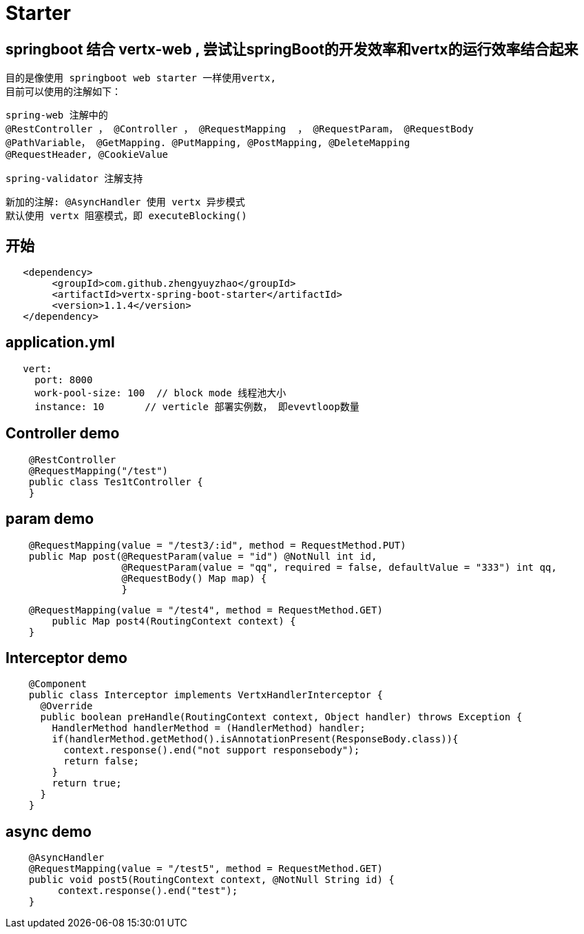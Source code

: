 = Starter

== springboot 结合 vertx-web , 尝试让springBoot的开发效率和vertx的运行效率结合起来
  目的是像使用 springboot web starter 一样使用vertx,
  目前可以使用的注解如下：
```
spring-web 注解中的
@RestController ， @Controller ， @RequestMapping  ， @RequestParam， @RequestBody
@PathVariable， @GetMapping. @PutMapping, @PostMapping, @DeleteMapping
@RequestHeader, @CookieValue

spring-validator 注解支持
```
  新加的注解: @AsyncHandler 使用 vertx 异步模式
  默认使用 vertx 阻塞模式，即 executeBlocking()

== 开始
```
   <dependency>
    	<groupId>com.github.zhengyuyzhao</groupId>
    	<artifactId>vertx-spring-boot-starter</artifactId>
    	<version>1.1.4</version>
   </dependency>
```
== application.yml
```
   vert:
     port: 8000
     work-pool-size: 100  // block mode 线程池大小
     instance: 10       // verticle 部署实例数， 即evevtloop数量
```

== Controller demo
```
    @RestController
    @RequestMapping("/test")
    public class Tes1tController {
    }
```

== param demo
```
    @RequestMapping(value = "/test3/:id", method = RequestMethod.PUT)
    public Map post(@RequestParam(value = "id") @NotNull int id,
                    @RequestParam(value = "qq", required = false, defaultValue = "333") int qq,
                    @RequestBody() Map map) {
                    }
```
```
    @RequestMapping(value = "/test4", method = RequestMethod.GET)
        public Map post4(RoutingContext context) {
    }
```
== Interceptor demo
```
    @Component
    public class Interceptor implements VertxHandlerInterceptor {
      @Override
      public boolean preHandle(RoutingContext context, Object handler) throws Exception {
        HandlerMethod handlerMethod = (HandlerMethod) handler;
        if(handlerMethod.getMethod().isAnnotationPresent(ResponseBody.class)){
          context.response().end("not support responsebody");
          return false;
        }
        return true;
      }
    }

```

== async demo
```
    @AsyncHandler
    @RequestMapping(value = "/test5", method = RequestMethod.GET)
    public void post5(RoutingContext context, @NotNull String id) {
         context.response().end("test");
    }

```


